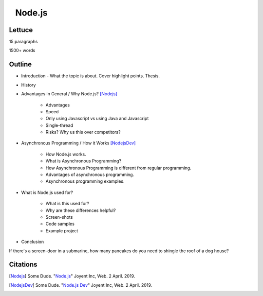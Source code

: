 ⠀Node.js
========

Lettuce
-------

15 paragraphs

1500+ words

Outline
-------

* Introduction - What the topic is about. Cover highlight points. Thesis.
* History
* Advantages in General / Why Node.js? [Nodejs]_

	* Advantages
	* Speed
	* Only using Javascript vs using Java and Javascript
	* Single-thread
	* Risks? Why us this over competitors?

* Asynchronous Programming / How it Works [NodejsDev]_

	* How Node.js works.
	* What is Asynchronous Programming?
	* How Asynchronous Programming is different from regular programming.
	* Advantages of asynchronous programming.
	* Asynchronous programming examples.

* What is Node.js used for?

	* What is this used for?
	* Why are these differences helpful? 
	* Screen-shots
	* Code samples
	* Example project

* Conclusion

If there's a screen-door in a submarine, how many pancakes do you need to 
shingle the roof of a dog house?

Citations
---------

.. [Nodejs] Some Dude. "`Node.js <https://nodejs.org/en/>`_" Joyent Inc, Web. 2 April. 2019.

.. [NodejsDev] Some Dude. "`Node.js Dev <https://nodejs.dev/a-brief-history-of-nodejs>`_" Joyent Inc, Web. 2 April. 2019.